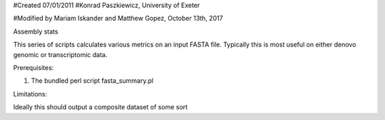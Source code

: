 #Created 07/01/2011
#Konrad Paszkiewicz, University of Exeter

#Modified by Mariam Iskander and Matthew Gopez, October 13th, 2017

Assembly stats

This series of scripts calculates various metrics on an input FASTA file. Typically this is most useful on either denovo genomic or transcriptomic data.

Prerequisites:

1. The bundled perl script fasta_summary.pl 

Limitations:

Ideally this should output a composite dataset of some sort
